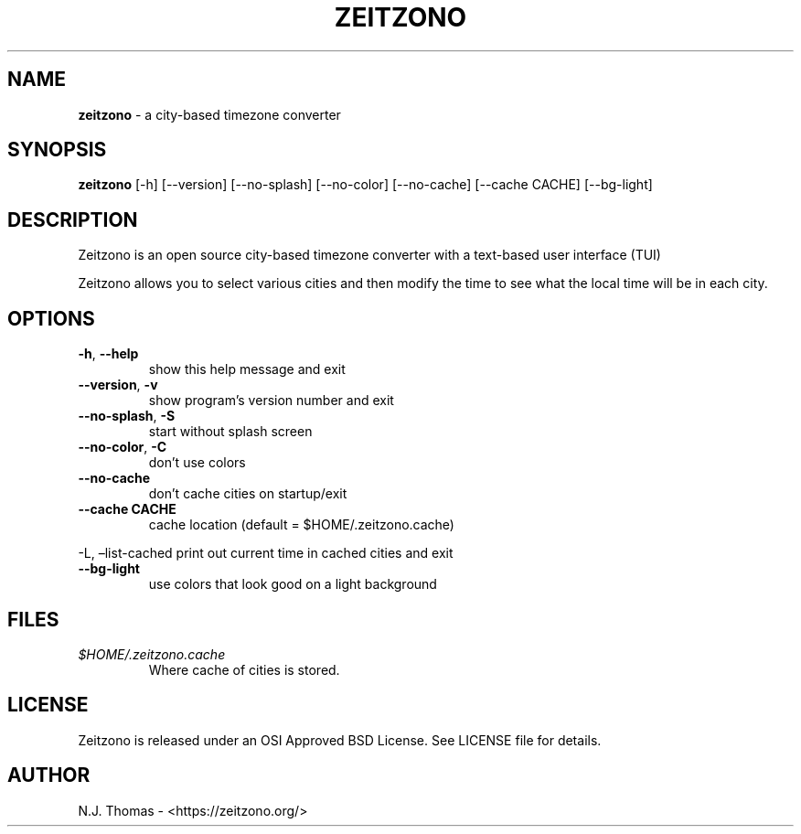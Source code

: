 .\" Automatically generated by Pandoc 2.9.2
.\"
.TH "ZEITZONO" "1" "" "Version 0.7.1" "Version 0.7.1, 2020-06-13"
.hy
.SH NAME
.PP
\f[B]zeitzono\f[R] - a city-based timezone converter
.SH SYNOPSIS
.PP
\f[B]zeitzono\f[R] [-h] [--version] [--no-splash] [--no-color]
[--no-cache] [--cache CACHE] [--bg-light]
.SH DESCRIPTION
.PP
Zeitzono is an open source city-based timezone converter with a
text-based user interface (TUI)
.PP
Zeitzono allows you to select various cities and then modify the time to
see what the local time will be in each city.
.SH OPTIONS
.TP
\f[B]-h\f[R], \f[B]--help\f[R]
show this help message and exit
.TP
\f[B]--version\f[R], \f[B]-v\f[R]
show program\[cq]s version number and exit
.TP
\f[B]--no-splash\f[R], \f[B]-S\f[R]
start without splash screen
.TP
\f[B]--no-color\f[R], \f[B]-C\f[R]
don\[cq]t use colors
.TP
\f[B]--no-cache\f[R]
don\[cq]t cache cities on startup/exit
.TP
\f[B]--cache CACHE\f[R]
cache location (default = $HOME/.zeitzono.cache)
.PP
-L, \[en]list-cached print out current time in cached cities and exit
.TP
\f[B]--bg-light\f[R]
use colors that look good on a light background
.SH FILES
.TP
\f[I]$HOME/.zeitzono.cache\f[R]
Where cache of cities is stored.
.SH LICENSE
.PP
Zeitzono is released under an OSI Approved BSD License.
See LICENSE file for details.
.SH AUTHOR
.PP
N.J.\ Thomas - <https://zeitzono.org/>
